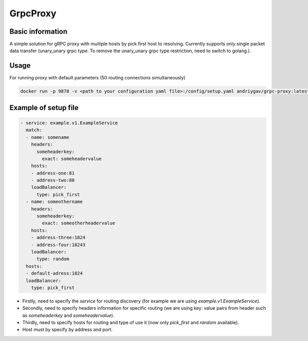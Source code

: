 #########
GrpcProxy
#########

|build| |codecov| |docker| |docs|

.. |build| image:: https://github.com/andriygav/GrpcProxy/actions/workflows/docker.yml/badge.svg?branch=master
    :target: https://github.com/andriygav/GrpcProxy/actions/workflows/docker.yml
    :alt: Build info

.. |codecov| image:: https://img.shields.io/codecov/c/github/andriygav/GrpcProxy
    :target: https://github.com/andriygav/GrpcProxy/tree/master
    :alt: Test coverage
    
.. |docker| image:: https://img.shields.io/docker/v/andriygav/grpc-proxy?sort=semver
    :target: https://hub.docker.com/repository/docker/andriygav/grpc-proxy
    :alt: Docker Hub Version

.. |docs| image:: https://github.com/andriygav/GrpcProxy/workflows/docs/badge.svg
    :target: https://andriygav.github.io/GrpcProxy/
    :alt: Docs status

Basic information
=================

A simple solution for gRPC proxy with multiple hosts by pick first host to resolving. Currently supports only single packet data transfer (unary_unary grpc type. To remove the unary_unary grpc type restriction, need to switch to golang.).

Usage
=====

For running proxy with default parameters (50 routing connections simultaneously)

.. code-block:: bash

    docker run -p 9878 -v <path to your configuration yaml file>:/config/setup.yaml andriygav/grpc-proxy:latest


Example of setup file
=====================

.. code-block:: bash

    - service: example.v1.ExampleService
      match:
      - name: somename
        headers:
          someheaderkey:
            exact: someheadervalue
        hosts:
        - address-one:81
        - address-two:80
        loadBalancer:
          type: pick_first
      - name: someothername
        headers:
          someheaderkey:
            exact: someotherheadervalue
        hosts:
        - address-three:1824
        - address-four:18243
        loadBalancer:
          type: random
      hosts:
      - default-adress:1824
      loadBalancer:
        type: pick_first

- Firstly, need to specify the `service` for routing discovery (for example we are using `example.v1.ExampleService`).
- Secondly, need to specify headers information for specific routing (we are using key: value pairs from header such as `someheaderkey` and `someheadervalue`).
- Thirdly, need to specify hosts for routing and type of use it (now only `pick_first` and `random` available).
- Host must by specify by address and port.
